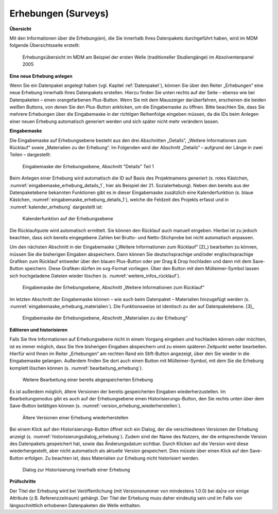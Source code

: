 .. _Erhebungen:

Erhebungen (Surveys)
---------------------------------

**Übersicht**

Mit den Informationen über die Erhebung(en), die Sie innerhalb Ihres
Datenpakets durchgeführt haben, wird im MDM folgende Übersichtsseite
erstellt:

.. figure:: ./_static/surveys_public-view.png
   :name: erhebungsübersicht

   Erhebungsübersicht im MDM am Beispiel der ersten Welle (traditioneller Studiengänge) im Absolventenpanel 2005


**Eine neue Erhebung anlegen**

Wenn Sie ein Datenpaket angelegt haben (vgl. Kapitel :ref:`Datenpaket`), können
Sie über den Reiter „Erhebungen“ eine neue Erhebung innerhalb Ihres Datenpakets
erstellen. Hierzu finden Sie unten rechts auf der Seite – ebenso wie bei Datenpaketen – einen orangefarbenen Plus-Button. Wenn
Sie mit dem Mauszeiger darüberfahren, erscheinen die beiden weißen
Buttons, von denen Sie den Plus-Button anklicken, um die Eingabemaske zu
öffnen. Bitte beachten Sie, dass Sie mehrere Erhebungen über die
Eingabemaske in der richtigen Reihenfolge eingeben müssen, da die IDs
beim Anlegen einer neuen Erhebung automatisch generiert werden und sich
später nicht mehr verändern lassen.

**Eingabemaske**

Die Eingabemaske auf Erhebungsebene besteht aus den drei Abschnitten
„Details“, „Weitere Informationen zum Rücklauf“ sowie „Materialien zu
der Erhebung“. Im Folgenden wird der Abschnitt „Details“ – aufgrund der
Länge in zwei Teilen – dargestellt:

.. figure:: ./_static/surveys_edit-details-main.png
   :name: eingabemaske_erhebung_details_1

   Eingabemaske der Erhebungsebene, Abschnitt "Details" Teil 1

Beim Anlegen einer Erhebung wird automatisch die ID auf Basis des
Projektnamens generiert (s. rotes Kästchen,
:numref:`eingabemaske_erhebung_details_1`, hier als Beispiel der
21. Sozialerhebung). Neben den bereits aus der
Datenpaketebene bekannten Funktionen gibt es in dieser Eingabemaske
zusätzlich eine Kalenderfunktion (s. blaue Kästchen,
:numref:`eingabemaske_erhebung_details_1`),
welche die Feldzeit des Projekts erfasst und in :numref:`kalender_erhebung`
dargestellt ist:

.. figure:: ./_static/surveys_calendar.png
   :name: kalender_erhebung

   Kalenderfunktion auf der Erhebungsebene

Die Rücklaufquote wird automatisch ermittelt. Sie können den Rücklauf
auch manuell eingeben. Hierbei ist zu jedoch beachten, dass sich bereits
eingegebene Zahlen bei Brutto- und Netto-Stichprobe bei nicht automatisch
anpassen.

Um den nächsten Abschnitt in der Eingabemaske („Weitere Informationen
zum Rücklauf“ [2]_) bearbeiten zu können, müssen Sie die bisherigen
Eingaben abspeichern. Dann können Sie deutschsprachige und/oder
englischsprachige Grafiken zum Rücklauf entweder über den blauen
Plus-Button oder per Drag & Drop hochladen und dann mit dem Save-Button
speichern. Diese Grafiken dürfen im svg-Format
vorliegen. Über den Button mit dem Mülleimer-Symbol lassen sich
hochgeladene Dateien wieder löschen (s. :numref:`weitere_infos_rücklauf`).


.. figure:: ./_static/ruecklaufhochladen_de.png
   :name: weitere_infos_rücklauf

   Eingabemaske der Erhebungsebene, Abschnitt „Weitere Informationen zum Rücklauf“

Im letzten Abschnitt der Eingabemaske können – wie auch beim Datenpaket –
Materialien hinzugefügt werden
(s. :numref:`eingabemaske_erhebung_materialien`).
Die Funktionsweise ist identisch zu der auf Datenpaketebene. [3]_

.. figure:: ./_static/eingabemaske_erhebung_materialien.png
   :name: eingabemaske_erhebung_materialien

   Eingabemaske der Erhebungsebene, Abschnitt „Materialien zu der Erhebung“

**Editieren und historisieren**

Falls Sie Ihre Informationen auf Erhebungsebene nicht in einem Vorgang
eingeben und hochladen können oder möchten, ist es immer möglich, dass
Sie Ihre bisherigen Eingaben abspeichern und zu einem späteren Zeitpunkt
weiter bearbeiten. Hierfür wird Ihnen im Reiter „Erhebungen“ am rechten
Rand ein Stift-Button angezeigt, über den Sie wieder in die Eingabemaske
gelangen. Außerdem finden Sie dort auch einen Button mit
Mülleimer-Symbol, mit dem Sie die Erhebung komplett löschen können (s.
:numref:`bearbeitung_erhebung`).

.. figure:: ./_static/survey_edit_de.png
   :name: bearbeitung_erhebung

   Weitere Bearbeitung einer bereits abgespeicherten Erhebung

Es ist außerdem möglich, ältere Versionen der bereits gespeicherten
Eingaben wiederherzustellen. Im Bearbeitungsmodus gibt es auch auf der
Erhebungsebene einen Historisierungs-Button, den Sie rechts unten über
dem Save-Button betätigen können
(s. :numref:`version_erhebung_wiederherstellen`).

.. figure:: ./_static/recover_history_de.png
   :name: version_erhebung_wiederherstellen

   Ältere Versionen einer Erhebung wiederherstellen

Bei einem Klick auf den Historisierungs-Button öffnet sich ein
Dialog, der die verschiedenen Versionen der Erhebung anzeigt
(s. :numref:`historisierungsdialog_erhebung`). Zudem
sind der Name des Nutzers, der die entsprechende Version des Datenpakets
gespeichert hat, sowie das Änderungsdatum sichtbar. Durch Klicken auf
die Version wird diese wiederhergestellt, aber nicht automatisch als
aktuelle Version gespeichert. Dies müsste über einen Klick auf den
Save-Button erfolgen. Zu beachten ist, dass Materialien zur Erhebung
nicht historisiert werden.

.. figure:: ./_static/history_dialog_de.png
   :name: historisierungsdialog_erhebung

   Dialog zur Historisierung innerhalb einer Erhebung

**Prüfschritte**

Der Titel der Erhebung wird bei Veröffentlichung (mit Versionsnummer
von mindestens 1.0.0) bei da|ra vor einige Attribute (z.B. Referenzzeitraum)
gehängt. Der Titel der Erhebung muss daher eindeutig sein und
im Falle von längsschnittlich erhobenen Datenpaketen die Welle enthalten.
